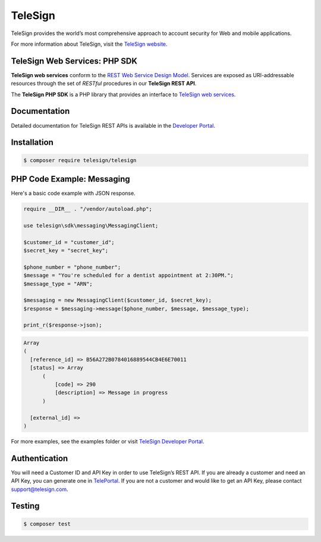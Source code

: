 ========
TeleSign
========

TeleSign provides the world’s most comprehensive approach to account security for Web and mobile applications.

For more information about TeleSign, visit the `TeleSign website <http://www.TeleSign.com>`_.

TeleSign Web Services: PHP SDK
---------------------------------

**TeleSign web services** conform to the `REST Web Service Design Model
<http://en.wikipedia.org/wiki/Representational_state_transfer>`_. Services are exposed as URI-addressable resources
through the set of *RESTful* procedures in our **TeleSign REST API**.

The **TeleSign PHP SDK** is a PHP library that provides an interface to `TeleSign web services
<https://developer.telesign.com/docs/getting-started-with-the-rest-api/>`_.

Documentation
-------------

Detailed documentation for TeleSign REST APIs is available in the `Developer Portal <https://developer.telesign.com/>`_.

Installation
------------

.. code-block:: bash

  $ composer require telesign/telesign

PHP Code Example: Messaging
-------------------------------------

Here's a basic code example with JSON response.

.. code-block:: php

  require __DIR__ . "/vendor/autoload.php";

  use telesign\sdk\messaging\MessagingClient;

  $customer_id = "customer_id";
  $secret_key = "secret_key";

  $phone_number = "phone_number";
  $message = "You're scheduled for a dentist appointment at 2:30PM.";
  $message_type = "ARN";

  $messaging = new MessagingClient($customer_id, $secret_key);
  $response = $messaging->message($phone_number, $message, $message_type);

  print_r($response->json);

.. code-block::

  Array
  (
    [reference_id] => B56A272B0784016889544CB4E6E70011
    [status] => Array
        (
            [code] => 290
            [description] => Message in progress
        )

    [external_id] =>
  )

For more examples, see the examples folder or visit `TeleSign Developer Portal <https://developer.telesign.com/>`_.

Authentication
--------------

You will need a Customer ID and API Key in order to use TeleSign’s REST API. If you are already a customer and need an
API Key, you can generate one in `TelePortal <https://teleportal.telesign.com>`_. If you are not a customer and would
like to get an API Key, please contact `support@telesign.com <mailto:support@telesign.com>`_.

Testing
-------

.. code-block:: bash

  $ composer test
